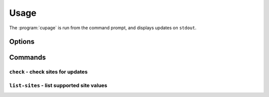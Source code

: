 Usage
=====

The :program:`cupage` is run from the command prompt, and displays updates on
``stdout``.

Options
-------

.. program:: cupage

.. cmdoption:: --version

   show program's version number and exit

.. cmdoption:: -h, --help

   show this help message and exit

.. cmdoption:: -v, --verbose

   produce verbose output

.. cmdoption:: -q, --quiet

   output only matches and errors

Commands
--------

``check`` - check sites for updates
'''''''''''''''''''''''''''''''''''

.. program:: cupage check

.. cmdoption:: -f <file>, --config <file>

   configuration file to read

.. cmdoption:: -d <file>, --database <file>

   database to store page data to.  Default based on :option:`--config <-f>`
   value, for example ``--config my_conf`` will result in a default setting of
   ``--database my_conf.db``.

   See :ref:`database-label` for details of the database format.

.. cmdoption:: -c <dir>, --cache <dir>

   directory to store page cache

   This can, and in fact *should* be, shared between all cupage uses.

.. cmdoption:: --no-write

   don't update cache or database

.. cmdoption:: --force

   ignore frequency checks

.. cmdoption:: -t <n>, --timeout=<n>

   timeout for network operations

``list-sites`` - list supported site values
'''''''''''''''''''''''''''''''''''''''''''

.. program:: cupage list-sites
